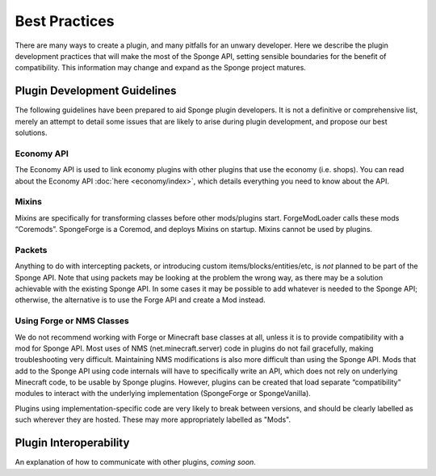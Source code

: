 ==============
Best Practices
==============

There are many ways to create a plugin, and many pitfalls for an unwary developer. Here we describe the plugin
development practices that will make the most of the Sponge API, setting sensible boundaries for the benefit of
compatibility. This information may change and expand as the Sponge project matures.


Plugin Development Guidelines
=============================

The following guidelines have been prepared to aid Sponge plugin developers. It is not a definitive or comprehensive
list, merely an attempt to detail some issues that are likely to arise during plugin development, and propose our best
solutions.


Economy API
~~~~~~~~~~~

The Economy API is used to link economy plugins with other plugins that use the economy (i.e. shops). You can read
about the Economy API :doc:`here <economy/index>`, which details everything you need to know about the API.

Mixins
~~~~~~

Mixins are specifically for transforming classes before other mods/plugins start. ForgeModLoader calls these mods
“Coremods”. SpongeForge is a Coremod, and deploys Mixins on startup. Mixins cannot be used by plugins.


Packets
~~~~~~~

Anything to do with intercepting packets, or introducing custom items/blocks/entities/etc, is *not* planned to be part
of the Sponge API. Note that using packets may be looking at the problem the wrong way, as there may be a solution
achievable with the existing Sponge API. In some cases it may be possible to add whatever is needed to the Sponge API;
otherwise, the alternative is to use the Forge API and create a Mod instead.


Using Forge or NMS Classes
~~~~~~~~~~~~~~~~~~~~~~~~~~

We do not recommend working with Forge or Minecraft base classes at all, unless it is to provide compatibility with a
mod for Sponge API. Most uses of NMS (net.minecraft.server) code in plugins do not fail gracefully, making
troubleshooting very difficult. Maintaining NMS modifications is also more difficult than using the Sponge API. Mods that
add to the Sponge API using code internals will have to specifically write an API, which does not rely on underlying
Minecraft code, to be usable by Sponge plugins. However, plugins can be created that load separate “compatibility”
modules to interact with the underlying implementation (SpongeForge or SpongeVanilla).

Plugins using implementation-specific code are very likely to break between versions, and should be clearly labelled
as such wherever they are hosted. These may more appropriately labelled as "Mods".


Plugin Interoperability
=======================

An explanation of how to communicate with other plugins, *coming soon*.
